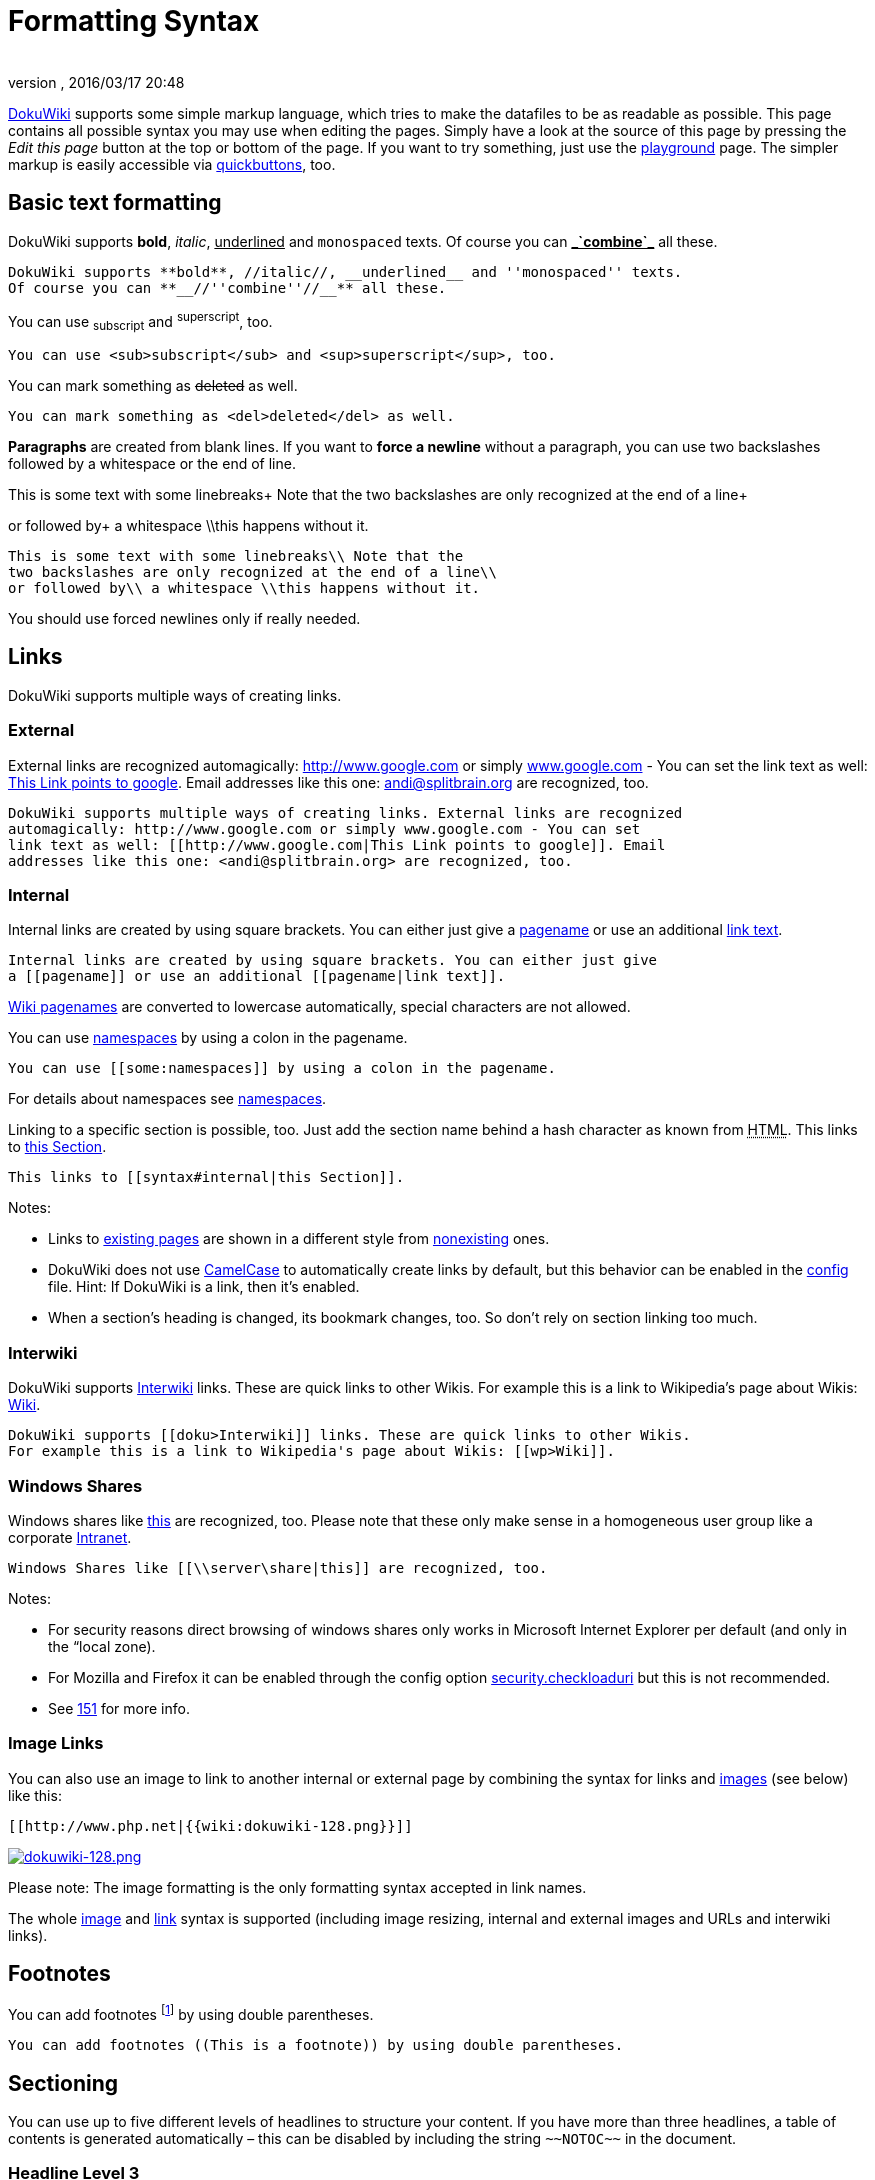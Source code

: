= Formatting Syntax
:author: 
:revnumber: 
:revdate: 2016/03/17 20:48
:relfileprefix: ../../
:imagesdir: ../..
ifdef::env-github,env-browser[:outfilesuffix: .adoc]


link:http://www.dokuwiki.org/DokuWiki[DokuWiki] supports some simple markup language, which tries to make the datafiles to be as readable as possible. This page contains all possible syntax you may use when editing the pages. Simply have a look at the source of this page by pressing the _Edit this page_ button at the top or bottom of the page. If you want to try something, just use the <<playground/playground#,playground>> page. The simpler markup is easily accessible via link:http://www.dokuwiki.org/toolbar[quickbuttons], too.



== Basic text formatting

DokuWiki supports *bold*, _italic_, +++<u>underlined</u>+++ and `monospaced` texts. Of course you can *+++<u>_`combine`_</u>+++* all these.


....
DokuWiki supports **bold**, //italic//, __underlined__ and ''monospaced'' texts.
Of course you can **__//''combine''//__** all these.
....

You can use ~subscript~ and ^superscript^, too.


....
You can use <sub>subscript</sub> and <sup>superscript</sup>, too.
....

You can mark something as +++<strike>deleted</strike>+++ as well.


....
You can mark something as <del>deleted</del> as well.
....

*Paragraphs* are created from blank lines. If you want to *force a newline* without a paragraph, you can use two backslashes followed by a whitespace or the end of line.


This is some text with some linebreaks+
Note that the
two backslashes are only recognized at the end of a line+

or followed by+
a whitespace \\this happens without it.


....
This is some text with some linebreaks\\ Note that the
two backslashes are only recognized at the end of a line\\
or followed by\\ a whitespace \\this happens without it.
....

You should use forced newlines only if really needed.



== Links

DokuWiki supports multiple ways of creating links.



=== External

External links are recognized automagically: link:http://www.google.com[http://www.google.com] or simply link:http://www.google.com[www.google.com] - You can set the link text as well: link:http://www.google.com[This Link points to google]. Email addresses like this one: mailto:&#x61;&#x6e;&#x64;&#x69;&#x40;&#x73;&#x70;&#x6c;&#x69;&#x74;&#x62;&#x72;&#x61;&#x69;&#x6e;&#x2e;&#x6f;&#x72;&#x67;[] are recognized, too.


....
DokuWiki supports multiple ways of creating links. External links are recognized
automagically: http://www.google.com or simply www.google.com - You can set
link text as well: [[http://www.google.com|This Link points to google]]. Email
addresses like this one: <andi@splitbrain.org> are recognized, too.
....


=== Internal

Internal links are created by using square brackets. You can either just give a <<pages/wiki/pagename#,pagename>> or use an additional <<pages/wiki/pagename#,link text>>.


....
Internal links are created by using square brackets. You can either just give
a [[pagename]] or use an additional [[pagename|link text]].
....

link:http://www.dokuwiki.org/pagename[Wiki pagenames] are converted to lowercase automatically, special characters are not allowed. 


You can use <<some/namespaces#,namespaces>> by using a colon in the pagename.


....
You can use [[some:namespaces]] by using a colon in the pagename.
....

For details about namespaces see link:http://www.dokuwiki.org/namespaces[namespaces].


Linking to a specific section is possible, too. Just add the section name behind a hash character as known from +++<abbr title="HyperText Markup Language">HTML</abbr>+++. This links to <<pages/wiki/syntax#internal,this Section>>.


....
This links to [[syntax#internal|this Section]].
....

Notes:


*  Links to <<pages/wiki/syntax#,existing pages>> are shown in a different style from <<pages/wiki/nonexisting#,nonexisting>> ones.
*  DokuWiki does not use link:http://en.wikipedia.org/wiki/CamelCase[CamelCase] to automatically create links by default, but this behavior can be enabled in the link:http://www.dokuwiki.org/config[config] file. Hint: If DokuWiki is a link, then it's enabled.
*  When a section's heading is changed, its bookmark changes, too. So don't rely on section linking too much.


=== Interwiki

DokuWiki supports link:http://www.dokuwiki.org/Interwiki[Interwiki] links. These are quick links to other Wikis. For example this is a link to Wikipedia's page about Wikis: link:http://en.wikipedia.org/wiki/Wiki[Wiki].


....
DokuWiki supports [[doku>Interwiki]] links. These are quick links to other Wikis.
For example this is a link to Wikipedia's page about Wikis: [[wp>Wiki]].
....


=== Windows Shares

Windows shares like link:\\server\share[this] are recognized, too. Please note that these only make sense in a homogeneous user group like a corporate link:http://en.wikipedia.org/wiki/Intranet[Intranet].


....
Windows Shares like [[\\server\share|this]] are recognized, too.
....

Notes:


*  For security reasons direct browsing of windows shares only works in Microsoft Internet Explorer per default (and only in the “local zone).
*  For Mozilla and Firefox it can be enabled through the config option link:http://www.mozilla.org/quality/networking/docs/netprefs.html#file[security.checkloaduri] but this is not recommended.
*  See link:http://bugs.dokuwiki.org/index.php?do=details&amp;task_id=151[151] for more info.


=== Image Links

You can also use an image to link to another internal or external page by combining the syntax for links and <<images_and_other_files,images>> (see below) like this:


....
[[http://www.php.net|{{wiki:dokuwiki-128.png}}]]
....

link:http://www.php.net[image:wiki/dokuwiki-128.png[dokuwiki-128.png,with="",height=""]]


Please note: The image formatting is the only formatting syntax accepted in link names.


The whole <<images_and_other_files,image>> and <<links,link>> syntax is supported (including image resizing, internal and external images and URLs and interwiki links).



== Footnotes

You can add footnotes footnote:[This is a footnote] by using double parentheses.


....
You can add footnotes ((This is a footnote)) by using double parentheses.
....


== Sectioning

You can use up to five different levels of headlines to structure your content. If you have more than three headlines, a table of contents is generated automatically – this can be disabled by including the string `+++~~NOTOC~~+++` in the document.



=== Headline Level 3


==== Headline Level 4


===== Headline Level 5

....
==== Headline Level 3 ====
=== Headline Level 4 ===
== Headline Level 5 ==
....

By using four or more dashes, you can make a horizontal line:

'''


== Images and other files

You can include external and internal link:http://www.dokuwiki.org/images[images] with curly brackets. Optionally you can specify the size of them.


Real size:                        image:wiki/dokuwiki-128.png[dokuwiki-128.png,with="",height=""]


Resize to given width:            image:wiki/dokuwiki-128.png[dokuwiki-128.png,with="50",height=""]


Resize to given width and heightfootnote:[when the aspect ratio of the given width and height doesn't match that of the image, it will be cropped to the new ratio before resizing]: image:wiki/dokuwiki-128.png[dokuwiki-128.png,with="200",height="50"]


Resized external image:           image:http://de3.php.net/images/php.gif[php.gif,with="200",height="50"]


....
Real size:                        {{wiki:dokuwiki-128.png}}
Resize to given width:            {{wiki:dokuwiki-128.png?50}}
Resize to given width and height: {{wiki:dokuwiki-128.png?200x50}}
Resized external image:           {{http://de3.php.net/images/php.gif?200x50}}
....

By using left or right whitespaces you can choose the alignment.



image::wiki/dokuwiki-128.png[dokuwiki-128.png,with="",height="",align="right"]




image::wiki/dokuwiki-128.png[dokuwiki-128.png,with="",height="",align="left"]




image::wiki/dokuwiki-128.png[dokuwiki-128.png,with="",height="",align="center"]



....
{{ wiki:dokuwiki-128.png}}
{{wiki:dokuwiki-128.png }}
{{ wiki:dokuwiki-128.png }}
....

Of course, you can add a title (displayed as a tooltip by most browsers), too.



image::wiki/dokuwiki-128.png[This is the caption,with="",height="",align="center"]



....
{{ wiki:dokuwiki-128.png |This is the caption}}
....

If you specify a filename (external or internal) that is not an image (`gif, jpeg, png`), then it will be displayed as a link instead.


For linking an image to another page see <<Image Links,Image Links>> above.



== Lists

Dokuwiki supports ordered and unordered lists. To create a list item, indent your text by two spaces and use a `*` for unordered lists or a `-` for ordered ones.


*  This is a list
*  The second item
**  You may have different levels

*  Another item

.  The same list but ordered
.  Another item
..  Just use indention for deeper levels

.  That's it

[source]
----

  * This is a list
  * The second item
    * You may have different levels
  * Another item

  - The same list but ordered
  - Another item
    - Just use indention for deeper levels
  - That's it

----


== Smileys

DokuWiki converts commonly used link:http://en.wikipedia.org/wiki/emoticon[emoticon]s to their graphical equivalents. More smileys can be placed in the `smiley` directory and configured in the `conf/smileys.conf` file. Here is an overview of Smileys included in DokuWiki.


*  emoji:sunglasses +++  8-)  +++
*  emoji: +++  8-O  +++
*  emoji:frowning +++  :-(  +++
*  emoji:smiley +++  :-)  +++

*  emoji:  +++  =)   +++
*  emoji:confused +++  :-/  +++
*  emoji:confused +++  :-\  +++
*  emoji: +++  :-?  +++
*  emoji:smile +++  :-D  +++
*  emoji:stuck_out_tongue +++  :-P  +++
*  emoji:open_mouth +++  :-O  +++
*  emoji: +++  :-X  +++
*  emoji:neutral_face +++  :-|  +++
*  emoji:wink +++  ;-)  +++
*  emoji: +++  ^_^  +++
*  emoji: +++  :?:  +++
*  emoji: +++  :!:  +++
*  emoji: +++  LOL  +++
*  emoji: +++  FIXME +++
*  emoji: +++ DELETEME +++


== Typography

<<pages/wiki/dokuwiki#,DokuWiki>> can convert simple text characters to their typographically correct entities. Here is an example of recognized characters.


→ ← ↔ ⇒ ⇐ ⇔ » « – — 640x480 © ™ ®
“He thought 'It's a man's world'…


[source]
----

-> <- <-> => <= <=> >> << -- --- 640x480 (c) (tm) (r)
"He thought 'It's a man's world'..."

----

Please note: These conversions can be turned off through a link:http://www.dokuwiki.org/config%3Atypography[config option] and a link:http://www.dokuwiki.org/entities[pattern file].



== Quoting

Some times you want to mark some text to show it's a reply or comment. You can use the following syntax:


....
I think we should do it

> No we shouldn't

>> Well, I say we should

> Really?

>> Yes!

>>> Then lets do it!
....

I think we should do it

[quote]
____
 No we shouldn't
____
[quote]
____
[quote]
____
 Well, I say we should
____

____
[quote]
____
 Really?
____
[quote]
____
[quote]
____
 Yes!
____

____
[quote]
____
[quote]
____
[quote]
____
 Then lets do it!
____

____

____


== Tables

DokuWiki supports a simple syntax to create tables. 

[cols="3", options="header"]
|===

<a| Heading 1      
<a| Heading 2       
<a| Heading 3          

<a| Row 1 Col 1    
<a| Row 1 Col 2     
<a| Row 1 Col 3        

<a| Row 2 Col 1    
2+a| some colspan (note the double pipe) 

<a| Row 3 Col 1    
<a| Row 2 Col 2     
<a| Row 2 Col 3        

|===

Table rows have to start and end with a `|` for normal rows or a `^` for headers.


....
^ Heading 1      ^ Heading 2       ^ Heading 3          ^
| Row 1 Col 1    | Row 1 Col 2     | Row 1 Col 3        |
| Row 2 Col 1    | some colspan (note the double pipe) ||
| Row 3 Col 1    | Row 2 Col 2     | Row 2 Col 3        |
....

To connect cells horizontally, just make the next cell completely empty as shown above. Be sure to have always the same amount of cell separators!


Vertical tableheaders are possible, too.

[cols="3", options="header"]
|===

<a|              
<a| Heading 1            
<a| Heading 2          

<a| Heading 3    
<a| Row 1 Col 2          
<a| Row 1 Col 3        

<a| Heading 4    
a| no colspan this time 
<a|                    

<a| Heading 5    
<a| Row 2 Col 2          
<a| Row 2 Col 3        

|===

As you can see, it's the cell separator before a cell which decides about the formatting:


....
|              ^ Heading 1            ^ Heading 2          ^
^ Heading 3    | Row 1 Col 2          | Row 1 Col 3        |
^ Heading 4    | no colspan this time |                    |
^ Heading 5    | Row 2 Col 2          | Row 2 Col 3        |
....

Note: Vertical spans (rowspan) are not possible.


You can align the table contents, too. Just add at least two whitespaces at the opposite end of your text: Add two spaces on the left to align right, two spaces on the right to align left and two spaces at least at both ends for centered text.

[cols="3", options="header"]
|===

3+^a|           Table with alignment           

>a|         right
^a|    center    
<a|left          

<a|left          
>a|         right
^a|    center    

a| xxxxxxxxxxxx 
a| xxxxxxxxxxxx 
a| xxxxxxxxxxxx 

|===

This is how it looks in the source:


....
^           Table with alignment           ^^^
|         right|    center    |left          |
|left          |         right|    center    |
| xxxxxxxxxxxx | xxxxxxxxxxxx | xxxxxxxxxxxx |
....


== Non-parsed Blocks

You can include non-parsed blocks into your documents by either indenting them by at least two spaces (like used for the previous examples) or by using the tags `code` or `file`.


[source]
----

This is preformatted code all spaces are preserved: like              <-this

----

[source]
----

This is pretty much the same, but you could use it to show that you quoted a file.  

----

To let the parser ignore an area completely (ie. do no formatting on it), enclose the area either with `nowiki` tags or even simpler, with double percent signs `+++%%+++`.


+++
This is some text which contains addresses like this: http://www.splitbrain.org and **formatting**, but nothing is done with it.
+++


See the source of this page to see how to use these blocks.



== Syntax Highlighting

<<wiki/dokuwiki#,DokuWiki>> can highlight sourcecode, which makes it easier to read. It uses the link:http://qbnz.com/highlighter/[GeSHi] Generic Syntax Highlighter – so any language supported by GeSHi is supported. The syntax is the same like in the code block in the previous section, but this time the name of the used language is inserted inside the tag. Eg. `+++&lt;code java&gt;+++`.


[source,java]
----

/** 
 * The HelloWorldApp class implements an application that
 * simply displays "Hello World!" to the standard output.
 */
class HelloWorldApp {
    public static void main(String[] args) {
        System.out.println("Hello World!"); //Display the string.
    }
}

----

The following language strings are currently recognized: _abap, actionscript-french, actionscript, actionscript3, ada, apache, applescript, asm, asp, autoit, bash, basic4gl, blitzbasic, bnf, boo, c, c_mac, caddcl, cadlisp, cfdg, cfm, cil, cobol, cpp, cpp-qt, csharp, css, delphi, diff, div, dos, dot, d, eiffel, fortran, freebasic, genero, glsl, gml, gnuplot, groovy, gettext, haskell, html, idl, ini, inno, io, java5, java, javascript, kixtart, klonec, klonecpp, latex, lisp, lotusformulas, lotusscript, lua, m68k, matlab, mirc, mpasm, mxml, mysql, nsis, objc, ocaml-brief, ocaml, oobas, oracle8, pascal, perl, per, php-brief, php, pic16, plsql, povray, powershell, progress, python, qbasic, rails, reg, robots, ruby, sas, scala, scheme, sdlbasic, smalltalk, smarty, sql, tcl, text, thinbasic, tsql, typoscript, vbnet, vb, verilog, vhdl, visualfoxpro, winbatch, xml, xorg_conf, xpp, z80_



== RSS/ATOM Feed Aggregation

<<pages/wiki/dokuwiki#,DokuWiki>> can integrate data from external XML feeds. For parsing the XML feeds, link:http://simplepie.org/[SimplePie] is used. All formats understood by SimplePie can be used in DokuWiki as well. You can influence the rendering by multiple additional space separated parameters:

[cols="2", options="header"]
|===

<a| Parameter  
a| Description 

a| any number 
a| will be used as maximum number items to show, defaults to 8 

<a| reverse    
a| display the last items in the feed first 

<a| author     
a| show item authors names 

<a| date       
a| show item dates 

a| description
a| show the item description. If link:http://www.dokuwiki.org/config%3Ahtmlok[HTML] is disabled all tags will be stripped 

a| _n_[dhm] 
a| refresh period, where d=days, h=hours, m=minutes. (e.g. 12h = 12 hours). 

|===

The refresh period defaults to 4 hours. Any value below 10 minutes will be treated as 10 minutes. <<wiki/dokuwiki#,DokuWiki>> will generally try to supply a cached version of a page, obviously this is inappropriate when the page contains dynamic external content. The parameter tells <<wiki/dokuwiki#,DokuWiki>> to re-render the page if it is more than _refresh period_ since the page was last rendered.


*Example:*


....
{{rss>http://slashdot.org/index.rss 5 author date 1h }}
....


== Embedding HTML and PHP

You can embed raw +++<abbr title="HyperText Markup Language">HTML</abbr>+++ or PHP code into your documents by using the `html` or `php` tags like this:


[source]
----

<html>
This is some <span style="color:red;font-size:150%;">inline HTML</span>
</html>
<HTML>
<p style="border:2px dashed red;">And this is some block HTML</p>
</HTML>

----

<html>
This is some &lt;span style=&quot;color:red;font-size:150%;&quot;&gt;inline HTML&lt;/span&gt;
</html>

<htmlblock>
&lt;p style=&quot;border:2px dashed red;&quot;&gt;And this is some block HTML&lt;/p&gt;
</htmlblock>

[source]
----

<php>
echo 'A logo generated by PHP:';
echo '<img src="' . $_SERVER['PHP_SELF'] . '?=' . php_logo_guid() . '" alt="PHP Logo !" />';
echo '(generated inline HTML)';
</php>
<PHP>
echo '<table class="inline"><tr><td>The same, but inside a block level element:</td>';
echo '<td><img src="' . $_SERVER['PHP_SELF'] . '?=' . php_logo_guid() . '" alt="PHP Logo !" /></td>';
echo '</tr></table>';
</PHP>

----

<php>
echo 'A logo generated by PHP:';
echo '&lt;img src=&quot;' . $_SERVER['PHP_SELF'] . '?=' . php_logo_guid() . '&quot; alt=&quot;PHP Logo !&quot; /&gt;';
echo '(inline HTML)';
</php>

<phpblock>
echo '&lt;table class=&quot;inline&quot;&gt;&lt;tr&gt;&lt;td&gt;The same, but inside a block level element:&lt;/td&gt;';
echo '&lt;td&gt;&lt;img src=&quot;' . $_SERVER['PHP_SELF'] . '?=' . php_logo_guid() . '&quot; alt=&quot;PHP Logo !&quot; /&gt;&lt;/td&gt;';
echo '&lt;/tr&gt;&lt;/table&gt;';
</phpblock>

*Please Note*: +++<abbr title="HyperText Markup Language">HTML</abbr>+++ and PHP embedding is disabled by default in the configuration. If disabled, the code is displayed instead of executed.



== Control Macros

Some syntax influences how DokuWiki renders a page without creating any output it self. The following control macros are availble:

[cols="2", options="header"]
|===

<a| Macro           
a| Description 

<a| +++~~NOTOC~~+++   
a| If this macro is found on the page, no table of contents will be created 

a| +++~~NOCACHE~~+++ 
a| DokuWiki caches all output by default. Sometimes this might not be wanted (eg. when the +++&lt;php&gt;+++ syntax above is used), adding this macro will force DokuWiki to rerender a page on every call 

|===


== Syntax Plugins

DokuWiki's syntax can be extended by link:http://www.dokuwiki.org/plugins[Plugins]. How the installed plugins are used is described on their appropriate description pages. The following syntax plugins are available in this particular DokuWiki installation:

